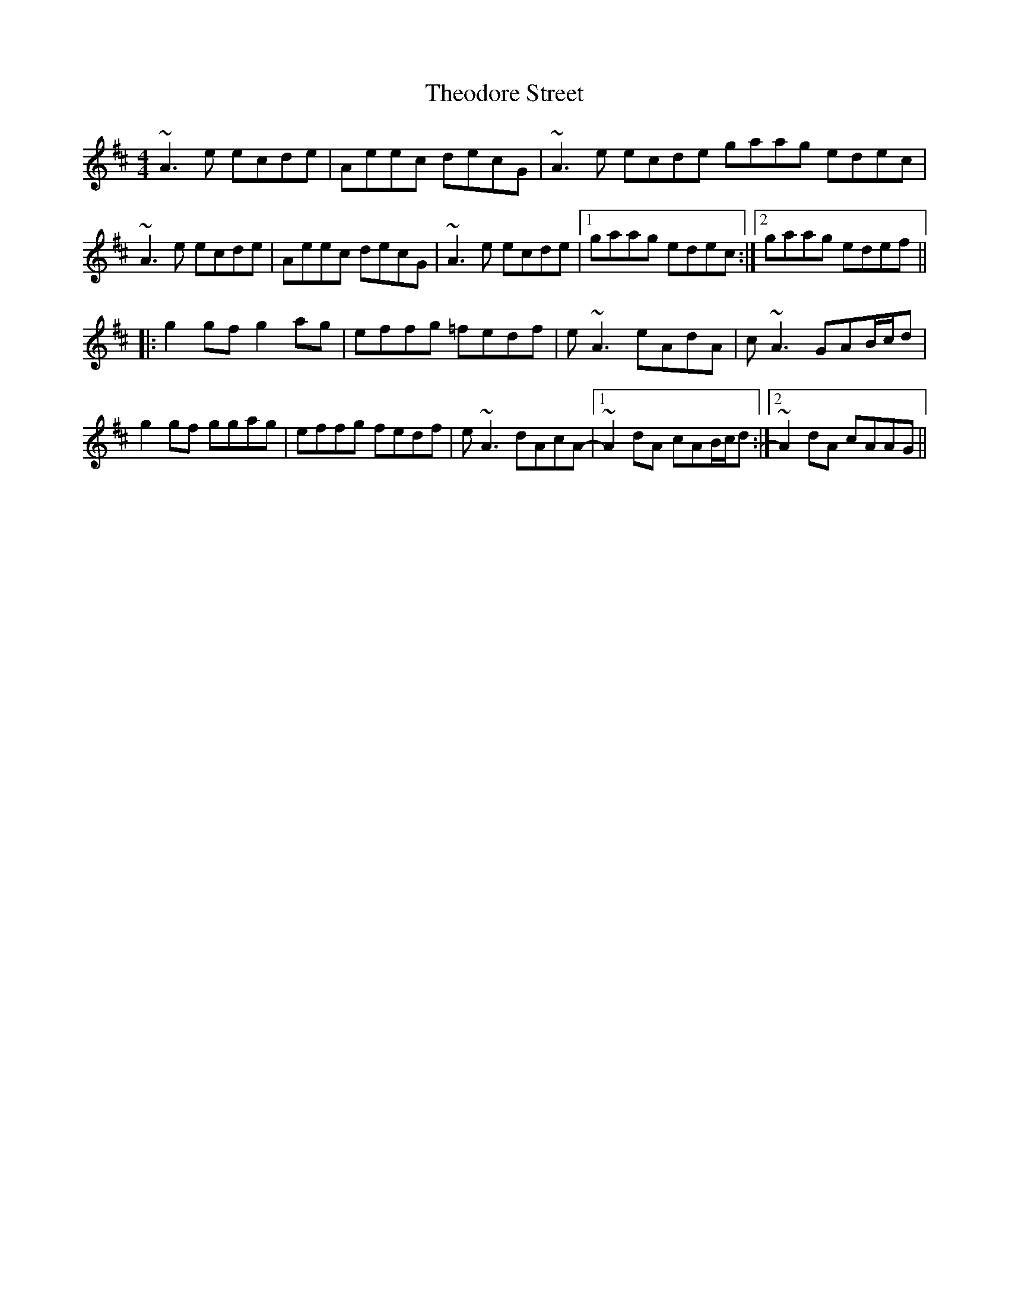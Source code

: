 X: 39804
T: Theodore Street
R: reel
M: 4/4
K: Amixolydian
~A3 e ecde|Aeec decG|~A3 e ecde gaag edec|
~A3 e ecde|Aeec decG|~A3 e ecde|1 gaag edec:|2 gaag edef||
|:g2 gf g2 ag|effg =fedf|e ~A3 eAdA|c ~A3 GAB/c/d|
g2 gf ggag|effg fedf|e ~A3 dAcA-|1 ~A2 dA cAB/c/d:|2 ~A2 dA cAAG||

